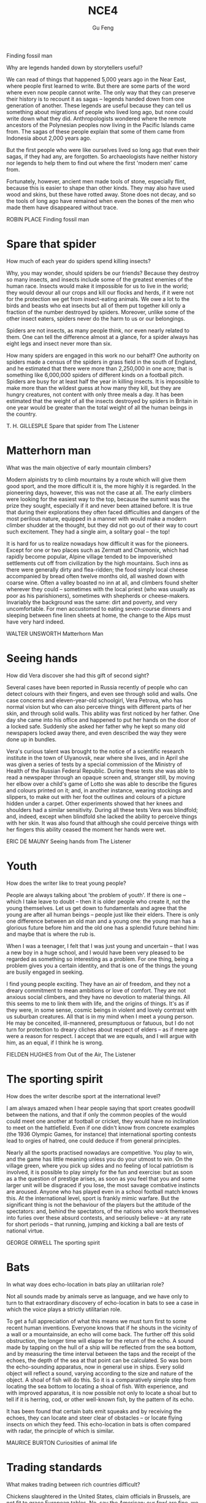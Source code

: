 #+AUTHOR: Gu Feng
#+TITLE: NCE4
#+HTML_HEAD: <link rel="stylesheet" type="text/css" href="css/code-hover.css" />
#+HTML_HEAD: <link rel="stylesheet" type="text/css" href="css/org.css" />
#+HTML: <meta name="viewport" content="width=device-width, initial-scale=1, maximum-scale=1, user-scalable=

* Finding fossil man
Why are legends handed down by storytellers useful?

We can read of things that happened 5,000 years ago in the Near East, where people first learned to write. But there are some parts of the word where even now people cannot write. The only way that they can preserve their history is to recount it as sagas -- legends handed down from one generation of another. These legends are useful because they can tell us something about migrations of people who lived long ago, but none could write down what they did. Anthropologists wondered where the remote ancestors of the Polynesian peoples now living in the Pacific Islands came from. The sagas of these people explain that some of them came from Indonesia about 2,000 years ago.

But the first people who were like ourselves lived so long ago that even their sagas, if they had any, are forgotten. So archaeologists have neither history nor legends to help them to find out where the first 'modern men' came from.

Fortunately, however, ancient men made tools of stone, especially flint, because this is easier to shape than other kinds. They may also have used wood and skins, but these have rotted away. Stone does not decay, and so the tools of long ago have remained when even the bones of the men who made them have disappeared without trace.

ROBIN PLACE Finding fossil man

* Spare that spider
How much of each year do spiders spend killing insects?

Why, you may wonder, should spiders be our friends? Because they destroy so many insects, and insects include some of the greatest enemies of the human race. Insects would make it impossible for us to live in the world; they would devour all our crops and kill our flocks and herds, if it were not for the protection we get from insect-eating animals. We owe a lot to the birds and beasts who eat insects but all of them put together kill only a fraction of the number destroyed by spiders. Moreover, unlike some of the other insect eaters, spiders never do the harm to us or our belongings.

Spiders are not insects, as many people think, nor even nearly related to them. One can tell the difference almost at a glance, for a spider always has eight legs and insect never more than six.

How many spiders are engaged in this work no our behalf? One authority on spiders made a census of the spiders in grass field in the south of England, and he estimated that there were more than 2,250,000 in one acre; that is something like 6,000,000 spiders of different kinds on a football pitch. Spiders are busy for at least half the year in killing insects. It is impossible to make more than the wildest guess at how many they kill, but they are hungry creatures, not content with only three meals a day. It has been estimated that the weight of all the insects destroyed by spiders in Britain in one year would be greater than the total weight of all the human beings in the country.

T. H. GILLESPLE Spare that spider from The Listener

* Matterhorn man
What was the main objective of early mountain climbers?

Modern alpinists try to climb mountains by a route which will give them good sport, and the more difficult it is, the more highly it is regarded. In the pioneering days, however, this was not the case at all. The early climbers were looking for the easiest way to the top, because the summit was the prize they sought, especially if it and never been attained before. It is true that during their explorations they often faced difficulties and dangers of the most perilous nature, equipped in a manner with would make a modern climber shudder at the thought, but they did not go out of their way to court such excitement. They had a single aim, a solitary goal -- the top!

It is hard for us to realize nowadays how difficult it was for the pioneers. Except for one or two places such as Zermatt and Chamonix, which had rapidly become popular, Alpine village tended to be impoverished settlements cut off from civilization by the high mountains. Such inns as there were generally dirty and flea-ridden; the food simply local cheese accompanied by bread often twelve months old, all washed down with coarse wine. Often a valley boasted no inn at all, and climbers found shelter wherever they could -- sometimes with the local priest (who was usually as poor as his parishioners), sometimes with shepherds or cheese-makers. Invariably the background was the same: dirt and poverty, and very uncomfortable. For men accustomed to eating seven-course dinners and sleeping between fine linen sheets at home, the change to the Alps must have very hard indeed.

WALTER UNSWORTH Matterhorn Man

* Seeing hands
How did Vera discover she had this gift of second sight?

Several cases have been reported in Russia recently of people who can detect colours with their fingers, and even see through solid and walls. One case concerns and eleven-year-old schoolgirl, Vera Petrova, who has normal vision but who can also perceive things with different parts of her skin, and through solid walls. This ability was first noticed by her father. One day she came into his office and happened to put her hands on the door of a locked safe. Suddenly she asked her father why he kept so many old newspapers locked away there, and even described the way they were done up in bundles.

Vera's curious talent was brought to the notice of a scientific research institute in the town of Ulyanovsk, near where she lives, and in April she was given a series of tests by a special commission of the Ministry of Health of the Russian Federal Republic. During these tests she was able to read a newspaper through an opaque screen and, stranger still, by moving her elbow over a child's game of Lotto she was able to describe the figures and colours printed on it; and, in another instance, wearing stockings and slippers, to make out with her foot the outlines and colours of a picture hidden under a carpet. Other experiments showed that her knees and shoulders had a similar sensitivity. During all these tests Vera was blindfold; and, indeed, except when blindfold she lacked the ability to perceive things with her skin. It was also found that although she could perceive things with her fingers this ability ceased the moment her hands were wet.

ERIC DE MAUNY Seeing hands from The Listener

* Youth
How does the writer like to treat young people?

People are always talking about 'the problem of youth'. If there is one -- which I take leave to doubt -- then it is older people who create it, not the young themselves. Let us get down to fundamentals and agree that the young are after all human beings -- people just like their elders. There is only one difference between an old man and a young one: the young man has a glorious future before him and the old one has a splendid future behind him: and maybe that is where the rub is.

When I was a teenager, I felt that I was just young and uncertain -- that I was a new boy in a huge school, and I would have been very pleased to be regarded as something so interesting as a problem. For one thing, being a problem gives you a certain identity, and that is one of the things the young are busily engaged in seeking.

I find young people exciting. They have an air of freedom, and they not a dreary commitment to mean ambitions or love of comfort. They are not anxious social climbers, and they have no devotion to material things. All this seems to me to link them with life, and the origins of things. It's as if they were, in some sense, cosmic beings in violent and lovely contrast with us suburban creatures. All that is in my mind when I meet a young person. He may be conceited, ill-mannered, presumptuous or fatuous, but I do not turn for protection to dreary cliches about respect of elders -- as if mere age were a reason for respect. I accept that we are equals, and I will argue with him, as an equal, if I think he is wrong.

FIELDEN HUGHES from Out of the Air, The Listener

* The sporting spirit
How does the writer describe sport at the international level?

I am always amazed when I hear people saying that sport creates goodwill between the nations, and that if only the common peoples of the would could meet one another at football or cricket, they would have no inclination to meet on the hattlefield. Even if one didn't know from concrete examples (the 1936 Olympic Games, for instance) that international sporting contests lead to orgies of hatred, one could deduce if from general principles.

Nearly all the sports practised nowadays are competitive. You play to win, and the game has little meaning unless you do your utmost to win. On the village green, where you pick up sides and no feeling of local patriotism is involved, it is possible to play simply for the fun and exercise: but as soon as a the question of prestige arises, as soon as you feel that you and some larger unit will be disgraced if you lose, the most savage combative instincts are aroused. Anyone who has played even in a school football match knows this. At the international level, sport is frankly mimic warfare. But the significant thing is not the behaviour of the players but the attitude of the spectators: and, behind the spectators, of the nations who work themselves into furies over these absurd contests, and seriously believe -- at any rate for short periods -- that running, jumping and kicking a ball are tests of national virtue.

GEORGE ORWELL The sporting spirit

* Bats
In what way does echo-location in bats play an utilitarian role?

Not all sounds made by animals serve as language, and we have only to turn to that extraordinary discovery of echo-location in bats to see a case in which the voice plays a strictly utilitarian role.

To get a full appreciation of what this means we must turn first to some recent human inventions. Everyone knows that if he shouts in the vicinity of a wall or a mountainside, an echo will come back. The further off this solid obstruction, the longer time will elapse for the return of the echo. A sound made by tapping on the hull of a ship will be reflected from the sea bottom, and by measuring the time interval between the taps and the receipt of the echoes, the depth of the sea at that point can be calculated. So was born the echo-sounding apparatus, now in general use in ships. Every solid object will reflect a sound, varying according to the size and nature of the object. A shoal of fish will do this. So it is a comparatively simple step from locating the sea bottom to locating a shoal of fish. With experience, and with improved apparatus, it is now possible not only to locate a shoal but to tell if it is herring, cod, or other well-known fish, by the pattern of its echo.

It has been found that certain bats emit squeaks and by receiving the echoes, they can locate and steer clear of obstacles -- or locate flying insects on which they feed. This echo-location in bats is often compared with radar, the principle of which is similar.

MAURICE BURTON Curiosities of animal life

* Trading standards
What makes trading between rich countries difficult?

Chickens slaughtered in the United States, claim officials in Brussels, are not fit to grace European tables. No, say the American: our fowl are fine, we simply clean them in a different way. These days, it is differences in national regulations, far more than tariffs, that put sand in the wheels of trade between rich countries. It is not just farmers who are complaining. An electric razor that meets the European Union's safety standards must be approved by American testers before it can be sold in the United States, and an American-made dialysis machine needs the EU's okay before is hits the market in Europe.

As it happens, a razor that is safe in Europe is unlikely to electrocute Americans. So, ask businesses on both sides of the Atlantic, why have two lots of tests where one would do? Politicians agree, in principle, so America and the EU have been trying to reach a deal which would eliminate the need to double-test many products. They hope to finish in time for a trade summit between America and the EU on May 28TH. Although negotiators are optimistic, the details are complex enough that they may be hard-pressed to get a deal at all.

Why? One difficulty is to construct the agreements. The Americans would happily reach one accord on standards for medical devices and them hammer out different pacts covering, say, electronic goods and drug manufacturing. The EU -- following fine continental traditions -- wants agreement on general principles, which could be applied to many types of products and perhaps extended to other countries.

From: The Economist, May 24th, 1997

* Royal espionage
What important thing did King Alfred learn when he penetrated the Danish camp of Guthrum?

Alfred the Great acted his own spy, visiting Danish camps disguised as a minstrel. In those days wandering minstrels were welcome everywhere. They were not fighting men, and their harp was their passport. Alfred had learned many of their ballads in his youth, and could vary his programme with acrobatic tricks and simple conjuring.

While Alfred's little army slowly began to gather at Athelney, the king himself set out to penetrate the camp of Guthrum, the commander of the Danish invaders. There had settled down for the winter at Chippenham: thither Alfred went. He noticed at once that discipline was slack: the Danes had the self-confidence of conquerors, and their security precautions were casual. They lived well, on the proceeds of raids on neighbouring regions. There they collected women as well as food and drink, and a life of ease had made them soft.

Alfred stayed in the camp a week before he returned to Athelney. The force there assembled was trivial compared with the Danish horde. But Alfred had deduced that the Danes were no longer fit for prolonged battle: and that their commissariat had no organization, but depended on irregular raids.

So, faced with the Danish advance, Alfred did not risk open battle but harried the enemy. He was constantly on the move, drawing the Danes after him. His patrols halted the raiding parties: hunger assailed the Danish army. Now Alfred began a long series of skirmishes -- and within a month the Danes had surrendered. The episode could reasonably serve as a unique epic of royal espionage!

BERNARD NEWMAN Spies in Britain

* Silicon valley
What does the computer industry thrive on apart from anarchy?

Technology trends may push Silicon Valley back to the future. Carver Mead, a pioneer in integrated circuits and a professor of computer science at the California Institute of Technology, notes there are now work-stations that enable engineers to design, test and produce chips right on their desks, much the way an editor creates a newsletter on a Macintosh. As the time and cost of making a chip drop to a few days and a few hundred dollars, engineers may soon be free to let their imaginations soar without being penalized by expensive failures. Mead predicts that inventors will be able to perfect powerful customized chips over a weekend at the office -- spawning a new generation of garage start-ups and giving the U.S. a jump on its foreign rivals in getting new products to market fast. 'We're got more garages with smart people,' Mead observes. 'We really thrive on anarchy.'

And on Asians. Already, orientals and Asian Americans constitute the majority of the engineering staffs at many Valley firms. And Chinese, Korean, Filipino and Indian engineers are graduating in droves from California's colleges. As the heads of next-generation start-ups, these Asian innovators can draw on customs and languages to forge righter links with crucial Pacific Rim markets. For instance, Alex Au, a Stanford Ph. D. from Hong Kong, has set up a Taiwan factory to challenge Japan's near lock on the memory-chip market. India-born N.Damodar Reddy's tiny California company reopened an AT & T chip plant in Kansas City last spring with financing from the state of Missouri. Before it becomes a retirement village, Silicon Valley may prove a classroom for building a global business.

US NEWS AND WORLD REPORT, October 2, 1989

* How to grow old
What, according to the author, is the best way to overcome the fear of death as you get older?

Some old people are oppressed by the fear of death. In the young there is a justification for this feeling. Young men who have reason to fear that they will be killed in battle may justifiably feel bitter in the thought that they have cheated of the best things that life has to offer. But in an old man who has known human joys and sorrows, and has achieved whatever work it was in him to do, the fear of death is somewhat abject and ignoble. The best way to overcome it -- so at least it seems to me -- is to make your interests gradually wider and more impersonal, until bit by bit the walls of the ego recede, and your life becomes increasingly merged in the universal life. An individual human existence should be like a river -- small at first, narrowly contained within its banks, and rushing passionately past boulders and over waterfalls. Gradually the river grows wider, the banks recede, the waters flow more quietly, and in the end, without any visible break, they become merged in the sea, and painlessly lose their individual being. The man who, in old age, can see his life in this way, will not suffer from the fear of death, since the things he cares for will continue. And if, with the decay of vitality, weariness increases, the thought of rest will be not unwelcome. I should wish to die while still at work, knowing that others will carry on what I can no longer do, and content in the thought that what was possible has been done.

BERTRAND RUSSELL How to grow old from Portraits from Memory

* Banks and their customers
Why is there no risk to the customer when a bank prints the customer's name on his cheques?

When anyone opens a current account at a bank, he is lending the bank money, repayment of which he may demand at any time, either in cash or by drawing a cheque in favour of another person. Primarily, the banker-customer relationship is that of debtor and creditor -- who is which depending on whether the customer's account is in credit or is overdrawn. But, in addition to that basically simple concept, the bank and its customer owe a large number of obligations to one another. Many of these obligations can give in to problems and complications but a bank customer, unlike, say, a buyer of goods, cannot complain that the law is loaded against him.

The bank must obey its customer's instructions, and not those of anyone else. When, for example, a customer first opens an account, he instructs the bank to debit his account only in respect of cheques draw by himself. He gives the bank specimens of his signature, and there is a very firm rule that the bank has no right or authority to pay out a customer's money on a cheques on which its customer's signature has been forged. It makes no difference that the forgery may have been a very skilful one: the bank must recognize its customer's signature. For this reason there is no risk to the customer in the practice, adopted by banks, of printing the customer's name on his cheques. If this facilitates forgery, it is the bank which will lose, not the customer.

GORDON BARRIE and AUBREY L. DLAMOND The Consumer Society and the Law

* The search for oil
What do oilmen want to achieve as soon as they strike oil?

The deepest holes of all made for oil, and they go down to as much as 25,0000 feet. But we not need to send men down to get the oil our, as we must with other mineral deposits. The holes are only borings, less than a foot in diameter. My particular experience is largely in oil, and the search for oil has done more to improve deep drilling than any other mining activity. When is has been decided where we are going to drill, we put up at the surface an oil derrick. It has to be tall because it is like a giant block and tackle, and we have to lower into the ground and haul out of the ground great lengths of drill pipe which are rotated by an engine at the top and are fitted with a cutting bit at the bottom.

The geologist needs to know what rocks the drill has reached, so every so often a sample is obtained with a coring bit. It cuts a clean cylinder of rock, from which can be seen the strata the drill has been cutting through. Once we get down to the oil, it usually flows to the surface because great pressure, either from or water, is pushing it. This pressure must be under control, and we control it by means of the mud which we circulate down the drill pipe. We endeavour to avoid the old, romantic idea of a gusher, which wastes oil and gas. We want it to stay down the hole until we can lead it off in a controlled manner.

T.F.GASKELL The Search for the Earth's Minerals from Discovery

* The Butterfly Effect
Why do small errors make it impossible to predict the weather system with a high degree of accuracy?

Beyond two or three days, the world's best weather forecasts are speculative, and beyond six or seven they are worthless.

The Butterfly Effect is the reason. For small pieces of weather -- and to a global forecaster, small can mean thunderstorms and blizzards -- any prediction deteriorates rapidly. Errors and uncertainties multiply, cascading upward through a chain of turbulent features, from dust devils and squalls up to continent-size eddies that only satellites can see.

The modern weather models work with a grid of points of the order of sixty miles apart, and even so, some starting data has to guessed, since ground stations and satellites cannot see everywhere. But suppose the earth could be covered with sensors spaced one foot apart, rising at one-foot intervals all the way to the top of the atmosphere. Suppose every sensor gives perfectly accurate readings of temperature, pressure, humidity, and any other quantity a meteorologist would want. Precisely at noon an infinitely powerful computer takes all the data and calculates what will happen at each point at 12.01, then 1202, then 12.03...

The computer will still be unable to predict whether Princeton, New Jersey, will have sun or rain on a day one month away. At noon the spaces between the sensors will hide fluctuations that the computer will not know about, tiny deviations from the average. By 12.01, those fluctuations will already have created small errors one foot away. Soon the errors will have multiplied to the ten-foot scale, and so on up to the size of the globe.

JAMES GLEICK, Chaos 

* Secrecy in industry
Why is secrecy particularly important in the chemical industries?

Two factors weigh heavily against the effectiveness of scientific research in industry. One is the general atmosphere of secrecy in which it is carried out, the other the lack of freedom of the individual research worker. In so far as any inquiry is a secret one, it naturally limits all those engaged in carrying it out from effective contact with their fellow scientists either in other countries or in universities, or even, often enough, in other departments of the same firm. The degree of secrecy naturally varies considerably. Some of the bigger firms are engaged in researches which are of such general and fundamental nature that it is a positive advantage to them not to keep them secret. Yet a great many processes depending on such research are sought for with complete secrecy until the stage at which patents can be taken out. Even more processes are never patented at all but kept as secret processes. This applies particularly to chemical industries, where chance discoveries play a much larger part than they do in physical and mechanical industries. Sometimes the secrecy goes to such an extent that the whole nature of the research cannot be mentioned. Many firms, for instance, have great difficulty in obtaining technical or scientific books from libraries because they are unwilling to have names entered as having taken out such and such a book, for fear the agents of other firms should be able to trace the kind of research they are likely to be undertaking.

J.D. BERNAL The Social Function of Science

* The modern city 
What is the author's main argument about the modern city?

In the organization of industrial life the influence of the factory upon the physiological and mental state of the workers has been completely neglected. Modern industry is based on the conception of the maximum production at lowest cost, in order that an individual or a group of individuals may earn as much money as possible. It has expanded without any idea of the true nature of the human beings who run the machines, and without giving any consideration to the effects produced on the individuals and on their descendants by the artificial mode of existence imposed by the factory. The great cities have been built with no regard for us. The shape and dimensions of the skyscrapers depend entirely on the necessity of obtaining the maximum income per square foot of ground, and of offering to the tenants offices and apartments that please them. This caused the construction of gigantic buildings where too large masses of human beings are crowded together. Civilized men like such a way of living. While they enjoy the comfort and banal luxury of their dwelling, they do not realize that they are deprived of the necessities of life. The modern city consists of monstrous edifices and of dark, narrow streets full of petrol fumes and toxic gases, torn by the noise of the taxicabs, lorries and buses, and thronged ceaselessly by great crowds. Obviously, it has not been planned for the good of its inhabitants.

ALEXIS CARREL Man, the Unknown

* A man-made disease
What factor helped to spread the disease of myxomatosis?

In the early days of the settlement of Australia, enterprising settlers unwisely introduced the European rabbit. This rabbit had no natural enemies in the Antipodes, so that it multiplied with that promiscuous abandon characteristic of rabbits. It overran a whole continent. It caused devastation by burrowing and by devouring the herbage which might have maintained millions of sheep and cattle. Scientists discovered that this particular variety of rabbit (and apparently no other animal) was susceptible to a fatal virus disease, myxomatosis. By infecting animals and letting them loose in the burrows, local epidemics of this disease could be created. Later it was found that there was a type of mosquito which acted as the carrier of this disease and passed it on to the rabbits. So while the rest of the world was trying to get rid of mosquitoes, Australia was encouraging this one. It effectively spread the disease all over the continent and drastically reduced the rabbit population. It later became apparent that rabbits were developing a degree of resistance to this disease, so that the rabbit population was unlikely to be completely exterminated. There were hopes, however, that the problem of the rabbit would become manageable.

Ironically, Europe, which had bequeathed the rabbit as a pest to Australia, acquired this man-made disease as a pestilence. A French physician decided to get rid of the wild rabbits on his own estate and introduced myxomatosis. It did not, however, remain within the confines of his estate. It spread through France, Where wild rabbits are not generally regarded as a pest but as sport and a useful food supply, and it spread to Britain where wild rabbits are regarded as a pest but where domesticated rabbits, equally susceptible to the disease, are the basis of a profitable fur industry. The question became one of whether Man could control the disease he had invented.

RITCHIE CALDER Science Makes Sense

* Porpoises
What would you say is the main characteristic of porpoises?

There has long been a superstition among mariners that porpoises will save drowning men by pushing them to the surface, or protect them from sharks by surrounding them in defensive formation. Marine Studio biologists have pointed out that, however intelligent they may be, it is probably a mistake to credit dolphins with any motive of lifesaving. On the occasions when they have pushed to shore an unconscious human being they have much more likely done it out of curiosity or for sport, as in riding the bow waves of a ship. In 1928 some porpoises were photographer working like beavers to push ashore a waterlogged mattress. If, as has been reported, they have protected humans from sharks, it may have been because curiosity attracted them and because the scent of a possible meal attracted the sharks. Porpoises and sharks are natural enemies. It is possible that upon such an occasion a battle ensued, with the sharks being driven away or killed.

Whether it be bird, fish or beast, the porpoise is intrigued with anything that is alive. They are constantly after the turtles, who peacefully submit to all sorts of indignities. One young calf especially enjoyed raising a turtle to the surface with his snout and then shoving him across the tank like an aquaplane. Almost any day a young porpoise may be seen trying to turn a 300-pound sea turtle over by sticking his snout under the edge of his shell and pushing up for dear life. This is not easy, and may require two porpoises working together. In another game, as the turtle swims across the oceanarium, the first porpoise swoops down from above and butts his shell with his belly. This knocks the turtle down several feet. He no sooner recovers his equilibrium than the next porpoise comes along and hits him another crack. Eventually the turtle has been butted all the way down to the floor of the tank. He is now satisfied merely to try to stand up, but as soon as he does so a porpoise knocks him flat. The turtle at last gives up by pulling his feet under his shell and the game is over.

RALPH NADING HILL Window in the Sea

* The stuff of dreams
What is going on when a person experiences rapid eye-movements during sleep?

It is fairly clear that sleeping period must have some function, and because there is so much of it the function would seem to e important. Speculations about is nature have been going on for literally thousands of years, and one odd finding that makes the problem puzzling is that it looks very much as if sleeping is not simply a matter of giving the body a rest. 'Rest', in terms of muscle relaxation and so on, can be achieved by a brief period lying, or even sitting down. The body's tissues are self-repairing and self-restoring to a degree, and function best when more or less continuously active. In fact a basic amount of movement occurs during sleep which is specifically concerned with preventing muscle inactivity.

If it is not a question of resting the body, then perhaps it is the brain that needs resting? This might be a plausible hypothesis were it not for two factors. First the electroencephalograph (which is simply a device for recording the electrical activity of the brain by attaching electrodes to the scalp) shows that while there is a change in the pattern of activity during sleep, there is no evidence that the total amount of activity is any less. The second factor is more interesting and more fundamental. Some years ago an American psychiatrist named William Dement published experiments dealing with the recording of eye-movements during sleep. He showed that the average individual's sleep cycle is punctuated with peculiar bursts of eye-movements, some drifting and slow, others jerky and rapid. People woken during these periods of eye-movements generally reported that they had been dreaming. When woken at other times they reported no dreams. If one group of people were disturbed from their eye-movement sleep for several nights on end, and another group were disturbed for an equal period of time but when they were no exhibiting eye-movements, the first group began to show some personality disorders while the others seemed more or less unaffected. The implications of all this were that it was not the disturbance of sleep that mattered, but the disturbance of dreaming.

CHRISTOPHER EVANS The stuff of dreams from The Listener

* Snake poison 
What are the two different ways in which snake poison acts?

How it came about that snakes manufactured poison is a mystery. Over the periods their saliva, a mild, digestive juice like our own, was converted into a poison that defies analysis even today. It was not forced upon them by the survival competition; they could have caught and lived on prey without using poison, just as the thousands of non-poisonous snakes still do. Poison to a snake is merely a luxury; it enables it to get its food with very little effort, no more effort than one bite. And why only snakes? Cats, for instance, would be greatly helped; no running fights with large, fierce rats or tussles with grown rabbits -- just a bite and no more effort needed. In fact, it would be an assistance to all carnivores though it would be a two-edged weapon when they fought each other. But, of the vertebrates, unpredictable Nature selected only snakes (and one lizard). One wonders saliva into why Nature, with respect from that of others, as other on the blood.

In the conversion of saliva into poison, one might suppose that a fixed process took place. It did not; some snakes manufacture a poison different in every respect from that of others, as different as arsenic is from strychnine, and having different effects. One poison acts on the nerves, the other on the blood.

The makers of the nerve poison include the mambas and the cobras and their venom is called neurotoxic. Vipers (adders) and rattlesnakes manufacture the blood poison, which is known as haemolytic. Both poisons are unpleasant, but by far the more unpleasant is the blood poison. It is said that the nerve poison is the more primitive of the two, that the blood poison is, so to speak, a newer product from an improved formula. Be that as it may, the nerve poison does its business with man far more quickly than the blood poison. This, however, means nothing. Snakes did not acquire their poison for use against man but for use against prey such as rats and mice, and the effects on these of viperine poison is almost immediate.

JOHN CROMPTON The snake

* William S. Hart and
How did William Hart's childhood prepare him for his acting role in Western films?

William S. hart was, perhaps, the greatest of all Western stars, fro unlike Gary Cooper and John Wayne he appeared in nothing but Westerns. From 1914 to 1924 he was supreme and unchallenged. It was Hart who created the basic formula of the Western film, and devised the protagonist he played in every film he made, the good-had man, the accidental-noble outlaw, or the honest-but-framed cowboy, or the sheriff made suspect by vicious gossip; in short, the individual in conflict with himself and his frontier environment.

Unlike most of his contemporaries in Hollywood, Hart actually knew something of the old West. He had lived in it as a child when it was already disappearing, and his hero was firmly rooted in his memories and experiences, and in both the history and the mythology of the vanished frontier. And although no period or place in American history has been more absurdly romanticized, myth and reality did join hands in at least one arena, the conflict between the individual and encroaching civilization.

Men accustomed to struggling for survival against the elements and Indians were bewildered by politicians, bankers and businessmen, and unhorsed by fences, laws and alien taboos. Hart's good-bad man was always an outsider, always one of the disinherited, and if he found it necessary to shoot a sheriff or rob a bank along the way, his early audiences found it easy to understand and forgive, especially when it was Hart who, in the end, overcame the attacking Indians.

Audiences in the second decade of the twentieth century found it pleasant to escape to a time when life, though hard, was relatively simple. We still do; living in a world in which undeclared aggression, war, hypocrisy, chicanery, anarchy and impending immolation are part of our daily lives, we all want a code to live by.

CARL FOREMAN Virtue and a Fast Gun from The Observer

* Knowledge and progress
In what two areas have people made no 'progress' at all?

Why does the idea of progress loom so large in the modern world? Surely progress of a particular kind is actually taking place around us and is becoming more and more manifest. Although mankind has undergone no general improvement in intelligence or morality, it has made extraordinary progress in the accumulation of knowledge. Knowledge began to increase as soon as the thoughts of one individual could be communicated to another by means of speech. With the invention of writing, a great advance was made, for knowledge could then be not only communicated but also stored. Libraries made education possible, and education in its turn added to libraries: the growth of knowledge followed a kind of compound interest law, which was greatly enhanced by the invention of printing. All this was comparatively slow until, with the coming of science, the tempo was suddenly raised. Then knowledge began to be accumulated according to a systematic plan. The trickle became a stream; the stream has now become a torrent. Moreover, as soon as new knowledge is acquired, it is now turned to practical account. What is called 'modern civilization' is not the result of a balanced development of all man's nature. but of accumulated knowledge applied to practical life. The problem now facing humanity is: What is going to be done with all this knowledge? As is so often pointed out, knowledge is a two-edged weapon which can be used equally for good or evil. It is now being used indifferently for both. Could any spectacle, for instance, be more grimly whimsical than that of gunners ourselves very seriously what will happen if this twofold use of knowledge, with its ever-increasing power, continues.

G.N.M.TYRRELL The Personality of Man

* Bird flight
What are the two main types of bird flight described by the author?

No two sorts of birds practise quite the same sort of flight; the varieties are infinite; but two classes may be roughly seen. Any shi that crosses the Pacific is accompanied for many days by the smaller albatross, Which may keep company with the vessel for an hour without visible or more than occasional movement of wing. The currents of air that the walls of the ship direct upwards, as well as in the line of its course, are enough to give the great bird with its immense wings sufficient sustenance and progress. The albatross is the king of the gliders, the class of fliers which harness the air to their purpose, but must yield to its opposition. In the contrary school, the duck is supreme. It comes nearer to the engines with which man has 'conquered' the air, as he boasts. Duck, and like them the pigeons, are endowed with such-like muscles, that are a good part of the weight of the bird, and these will ply the short wings with such irresistible power that they can bore for long distances through an opposing gale before exhaustion follows. Their humbler followers, such as partridges, have a like power of strong propulsion, but soon tire. You may pick them up in utter exhaustion, if wind over the sea has driven them to a long journey. The swallow shares the virtues of both schools in highest measure. It tires not, nor does it boast of its power; but belongs to the air, travelling it may be six thousand miles to and from its northern nesting home, feeding its flown young as it flies, and slipping through we no longer take omens from their flight on this side and that; and even the most superstitious villagers no longer take off their hats to the magpie and wish it good-morning.

WILLIAM BEACH THOMAS A Countryman's Creed

* Beatuy
What do glimpses of beauty, either in nature or art, often suggest to the human mind?

A young man sees a sunset and, unable to understand or to express the emotion that it rouses in him, concludes that it must be the gateway to world that lies beyond. It is difficult for any of us in moments of intense aesthetic experience to resist the suggestion that we are catching a glimpse of a light that shines down to us from a different realm of existence, different and, because the experience is intensely moving, in some way higher. And, though the gleams blind and dazzle, yet do they convey a hint of beauty and serenity greater than we have known or imagined. Greater too than we can describe; for language, which was invented to convey the meanings of this world, cannot readily be fitted to the uses of another.

That all great has this power of suggesting a world beyond is undeniable. In some moods, Nature shares it. There is no sky in June so blue that it does not point forward to a bluer, no sunset so beautiful that it does not waken the vision of a greater beauty, a vision which passes before it is fully glimpsed, and in passing leaves and indefinable longing and regret. But, if this world is not merely a bad joke, life a vulgar flare amid the cool radiance of the stars, and existence an empty laugh braying across the mysteries; if these intimations of a something behind and beyond are not evil humour born of indigestion, or whimsies sent by the devil to mock and madden us. if, in a word, beauty means something, yet we must not seek to interpret the meaning. If we glimpse the unutterable, it is unwise to try to utter it, nor should we seek to invest with significance that which we cannot grasp. Beauty in terms of our human meanings is meaningless.

C.E.M.JOAD Pieces of Mind

* Non-auditory effects of noise
What conclusion does the author draw about noise and health in this piece?

May people in industry and the Services, who have practical experience of noise, regard any investigation of this question as a waste of time; they are not prepared even to admit the possibility that noise affects people. On the other hand, those who dislike noise will sometimes use most inadequate evidence to support their pleas for a quieter society. This is a pity, because noise abatement really is a good cause, and it is likely to be discredited if it gets to be associated with had science.

One allegation often made is that noise produces mental illness. A recent article in a weekly newspaper, for instance, was headed with a striking illustration of a lady in a state of considerable distress, with the caption 'She was yet another victim, reduced to a screaming wreck'. On turning eagerly to the text, one learns that the lady was a typist who found the sound of office typewriters worried her more and more until eventually she had to go into a mental hospital. Now the snag in this sort of anecdote is of course that one merely a symptom? Another patient might equally well complain that her neighbours were combining to slander her and persecute her, and yet one might be cautious about believing this statement.

What is needed in case of noise is a study of large numbers of people living under noisy conditions, to discover whether they are mentally ill more often than other people are. Some time ago the United States Navy, for instance, examined a very large number of men working on aircraft carriers: the study was known as Project Anehin. It can be unpleasant to live even several miles from an aerodrome; if you think what it must be like to share the deck of a ship with several squadrons of jet aircraft, you will realize that a modern navy is a good place to study noise. But neither psychiatric interviews nor objective tests were able to show any effects upon these American sailors. This result merely confirms earlier American and British studies: if there is any effect of noise upon mental health, it must be so small that present methods of psychiatric diagnosis cannot find it. That does not prove that it does exist: but it does mean that noise is less dangerous than, say, being brought up in an orphanage -- which really is mental health hazard.

D.E.BROADBENT Non-auditory effects of noise from Science Survey

* The past life of the earth 
What is the main condition for the preservation of the remains of any living creature?

It is animals and plants which lived in or near water whose remains are most likely to be preserved, for one of the necessary conditions of preservation is quick burial, and it is only in the seas and rivers, and sometimes lakes, where mud and sit have been continuously deposited, that bodies and the can be rapidly covered over and preserved.

But even in the most favourable circumstances only a small fraction of the creatures that die are preserved in this way before decay sets in or, even more likely, before scavengers eat them. After all, all living creatures live by feeding on something else, whether it be plant or animal, dead or alive, and it is only by chance that such a fate is avoided. The remains of plants and animals that lived on land are much more rarely preserved, for there is seldom anything to cover them over. When you think of the innumerable birds that one sees flying bout, not to mention the equally numerous small animals like field mice and voles which you do not see, it is very rarely that one comes across a dead body, except, of course, on the roads. They decompose and are quickly destroyed by the weather or eaten by some other creature.

It is almost always due to some very special circumstances that traces of land animals survive, as by falling into inaccessible caves, or into an ice crevasse, like the Siberian mammoths, when the whole animal is sometimes preserved, as in a refrigerator. This is what happened to the famous Beresovka mammoth which was found preserved and in good condition. In his mouth were the remains of fir trees -- the last meal that he had before he fell into the crevasse and broke his back. The mammoth has now just a suburb of Los Angeles. Apparently what happened was that water collected on these tar pits, and the bigger animals like the elephants ventured out on to the apparently firm surface to drink, and were promptly bogged in the tar. And then, when they were dead, the carnivores, like the sabre-toothed cats and the giant wolves, came out to feed and suffered exactly the same fate. There are also endless numbers of birds in the tar as well.

ERROL WHITE The past life of the earth from Discovery

* The 'Vasa'
What happened to the 'Vasa' almost immediately after she was launched?

From the seventeenth-century empire of Sweden, the story of a galleon that sank at the start of her maiden voyage in 1628 must be one of the strangest tales of the sea. For nearly three and a half centuries she lay at the bottom of Stockholm harbour until her discovery in 1956. This was the Vasa, royal flagship of the great imperial fleet.

King Gustavus Adolphus, 'The Northern Hurricane', then at the height of his military success in the Thirty Years' War, had dictated her measurements and armament. Triple gun-decks mounted sixty-four bronze cannon. She was intended to play a leading role in the growing might of Sweden.

As she was prepared of her maiden voyage on August 10, 1628, Stockholm was in a ferment. From the Skeppsbron and surrounding islands the people watched this thing of beauty begin to spread her sails and catch the wind. They had laboured for three years to produce this floating work of art; she was more richly carved and ornamented than any previous ship. The high stern castle was a riot of carved gods, demons, knights, kings, warriors, mermaids, cherubs; and zoomorphic animal shapes ablaze with rea and gold and blue, symbols of courage, power, and cruelty, were portrayed to stir the imaginations of the superstitious sailors of the day.

Then the cannons of the anchored warships thundered a salute to which the Vasa fired in reply. As the emerged from her drifting cloud of gun smoke with the water churned to foam beneath her bow, her flags colour, she presented a more majestic spectacle than Stockholmers had ever seen before. All gun-ports were open and the muzzles peeped wickedly from them.

As the wind freshened there came a sudden squall and the ship made a strange movement, listing to port. The Ordnance Officer ordered all the port cannon to be heaved to starboard to counteract the list, but the steepening angle of the decks increased. Then the sound of rumbling thunder reached the watchers on the shore, as cargo, ballast, ammunition and 400 people went sliding and crashing down to the port side of the steeply listing ship. The lower gun-ports were now below water and the inrush sealed the ship's fate. In that first glorious hour, the mighty Vasa, which was intended to rule the Baltic, sank with all flags flying-in the harbour of her birth.

ROY SAUNGERS The Raising of the 'Vasa' from The Listener

* Patients and doctors
What are patients looking for when they visit the doctor?

This is a sceptical age, but although our faith in many of the things in which our forefathers fervently believed has weakened, our confidence in the curative properties of the bottle of medicine remains the same a theirs. This modern faith in medicines is proved the fact that the annual drug bill of the Health Services is mounting to astronomical figures and shows no signs at present of ceasing to rise. The majority of the patients attending the medical out-patients departments of our hospitals feel that they have not received adequate treatment unless they are able to carry home with them some tangible remedy in the shape of a bottle of medicine, a box of pills, or a small jar of ointment, and the doctor in charge of the department is only too ready to provide them with these requirements. There is no quicker method of disposing of patients then by giving them what they are asking for, and since most medical men in the Health Services are overworked and have little time for offering time-consuming and little-appreciated advice on such subjects as diet, right living, and the need for abandoning bad habits etc., the bottle, the box, and the jar are almost always granted them.

Nor is it only the ignorant and ill-educated person who was such faith in the bottle of medicine. It is recounted of Thomas Carlyle that when him in his pocket what remained of a bottle of medicine formerly prescribed for an indisposition of Mrs. Carlyle's. Carlyle was entirely ignorant of what the bottle in his pocket contained, of the nature of the illness from which his friend was suffering, and of what had previously been wrong with his wife, but a medicine that had worked so well in one form of illness would surely be of equal benefit in another, and comforted by the thought of the help he was bringing to his friend, he hastened to Henry Taylor's house. History does not relate whether his friend accepted his medical help, but in all probability he did. The great advantage of taking medicine is that it makes no demands on the taker beyond that of putting up for a moment with a disgusting taste, and that is what all patients demand of their doctors -- to be cured at no inconvenience to themselves.

* The hovercraft
What is a hovercraft riding on when it is in motion?

Many strange new means of transport have been developed in our century, the strangest of them being perhaps the hovercraft. In 1953, a former electronics engineer in his fifties, Christopher Cockerell, who had turned to boat-building on the Norfolk Broads, suggested an idea on which he had been working for many years to the British Government and industrial circles. It was the idea of supporting a craft on a 'pad', or cushion, of low-pressure air, ringed with a curtain of higher pressure air. Ever since, people have had difficulty in deciding whether the craft should be ranged among ships, planes, or land vehicles -- for it is something in between a boat and an aircraft. As a shipbuilder, Cockerell was trying to find a solution to the problem of the wave resistance which wastes a good deal of a surface ship's power and limits its speed. His answer was to lift the vessel out of the water by a great number of ring-shaped air jets on the bottom of the craft. It 'flies', therefore, but it cannot fly higher -- its action depends on the surface, water or ground, over which it rides.

The first tests on the Solent in 1959 caused a sensation. The hovercraft travelled first over the water, then mounted the beach, climbed up the dunes, and sat down on a road. Later it crossed the Channel, riding smoothly over the waves, which presented no problem.

Since that time, various types of hovercraft have appeared and taken up regular service. The hovercraft is particularly useful in large areas with poor communications such as Africa or Australia; it can become a 'flying fruit-bowl', carrying bananas from the plantations to the ports; giant hovercraft liners could span the Atlantic; and the railway of the future may well be the 'hovertrain', riding on its air cushion over a single rail, which it never touches, at speeds up to 300 m.p.h. -- the possibilities appear unlimited.

EGON LARSEN The Pegasus Book of Inventors

* Exploring the sea-floor
How did people probably imagine the sea-floor before it was investigated?

Our knowledge of the oceans a hundred years ago was confined to the two-dimensional shape of the sea surface and the hazards of navigation presented by the irregularities in depth of the shallow water close to the land. The open sea was deep and mysterious, and anyone who gave more than a passing thought to the bottom confines of the oceans probably assumed that the sea bad was flat. Sir James Clark Ross had obtained a sounding of over 2,400 fathoms in 1839, but it was not until of deep soundings was obtained in the Atlantic and the first samples were collected by dredging the bottom. Shortly after this the famous H. M. S. Challenger expedition established the study of the sea-floor as a subject worthy of the most qualified physicists and geologists. A burst of activity associated with the laying of submarine cables soon confirmed the challenger's observation that many parts of the ocean were two to there miles deep, and the existence of underwater features of considerable magnitude.

Today, enough soundings are available to enable a relief map of the Atlantic to be drawn and we know something of the great variety of the sea bed's topography. Since the sea covers the greater part of the earth's surface, it is quite reasonable to regard the sea floor as the basic form of the crust of the earth, with, superimposed upon, it the continents, together with the islands and other features of the oceans. The continents form rugged tablelands which stand nearly three miles above the floor of the open ocean. From the shore line, out a distance which may be anywhere from a few miles to a few hundred miles, runs the gentle slope of the continental shelf, geologically part of the continents. The real dividing line between continents and oceans occurs at the foot a steeper slope.

This continental slope usually starts at a place somewhere near the 100-fatheom mark and in the course of a few hundred miles reaches the true ocean floor at 2,500-3,500 fathoms. The slope averages about 1 in 30. but contains steep, probably vertical, cliffs, and gentle sediment-covered terraces, and near its lower reaches there is a long tailing-off which is almost certainly the result of material transported out to deep water after being eroded from the continental masses.

T.F.GASKELL Exploring the Sea-floor from Science Survey

* The sculptor speaks
What do you have to be able to do to appreciate sculpture?

Appreciation of sculpture depends upon the ability to respond to form in there dimension. That is perhaps why sculpture has been described as the most difficult of all arts; certainly it is more difficult than the arts which involve appreciation of flat forms, shape in only two dimensions. Many more people are 'form-blind' than colour-blind. The child learning to see, first distinguishes only two-dimensional shape; it cannot judge distances, depths. Later, for its personal safety and practical needs, it has to develop (partly by means of touch) the ability to judge roughly three-dimensonal distances. But having satisfied the requirements of practical necessity, most people go no further. Though they may attain considerable accuracy in the perception of flat from, they do no make the further. Though they may attain considerable accuracy in the perception of flat form, they do not make the further intellectual and emotional effort needed to comprehend form in its full spatial existence.

This is what the sculptor must do. He must strive continually to think of, and use, form in its full spatial completeness. He gets the solid shape, as it were, inside his head-he thinks of it, whatever its size, as if he were holding it completely enclosed in the hollow of his hand. He mentally visualizes a complex form from all round itself; he knows while he looks at one side what the other side is like, he identifies himself with its centre of gravity, its mass, its weight; he realizes its volume, as the space that the shape displaces in the air.

And the sensitive observer of sculpture must also learn to feel shape simply as shape, not as description or reminiscence. He must, for example, perceive an egg as a simple single solid shape, quite apart from its significance as food, or from the literary idea that it will become a bird. And so with solids such as a shell, a nut, a plum, a pear, a tadpole, a mushroom, a mountain peak, a kidney, a carrot, a tree-trunk, a bird, a bud, a lark, a ladybird, a bulrush, a bone. From these he can go on to appreciate more complex forms of combinations of several forms.

HENRY MOORE The Sculptor Speaks from The Listener

* Galileo reborn
What has modified out traditional view of Galileo in recent times?

In his own lifetime Galileo was the centre of violent controversy; but the scientific dust has long since settled, and today we can see even his famous clash with the Inquisition in something like its proper perspective. But, in contrast, it is only in modern times that Galileo has become a problem child for historians of science.

The old view of Galileo was delightfully uncomplicated. He was, above all, a man who experimented: who despised the prejudices and book learning of the Aristotelians, who put his questions to nature instead of to the ancients, and who drew his conclusions fearlessly. He had been the first to turn a telescope to the sky, and he had seen there evidence enough to overthrow Aristotle and Ptolemy together. He was the man who climbed the Leaning Tower of Pisa and dropped various weights from the top, who rolled balls down inclined planes, and then generalized the results of his many experiments into the famous law of free fall.

But a closer study of the evidence, supported by a deeper sense of the period, and particularly by a new consciousness of the philosophical undercurrents in the scientific revolution, has profoundly modified this view of Galileo. Today, although the old Galileo lives on in many popular writings, among historians of science a new and more sophisticated picture has emerged. At the same time our sympathy fro Galileo's opponents ahs grown somewhat. His telescopic observations are justly immortal; they aroused great interest at the time, they had important theoretical consequences, and they provided a striking demonstration of the potentialities hidden in instruments and apparatus. But can we blame those who looked and failed to see what Galileo saw, if we remember that to use a telescope at the limit of its powers calls for long experience and intimate familiarity with one's instrument? Was the philosopher who refused to look through Galileo's telescope more culpable than those who alleged that the spiral nebulae observed with Lord Rosse's great telescope in the eighteen-forties were scratches left by the grinder? We can perhaps forgive those who said the moons of Jupiter were produced by Galileo's spyglass if we recall that in his day, as for centuries before, curved glass was the popular contrivance for producing not truth but illusion, untruth; and if a single curved glass would distort nature, how much more would a pair of them?

MICHAEL HOSKIN Galileo Reborn from The Listener

* Education
Why is education democratic in bookless, tribal societies?

Education is one of the key words of our time. A man without an education, many of us believe, is an unfortunate victim of adverse circumstances, deprived of one of the greatest twentieth-century opportunities. Convinced of the importance of education, modern states 'invest' in institutions of learning to get back 'interest' in the form of a large group of enlightened young men and women who are potential leaders. Education, with its cycles of instruction so carefully worked out, punctuated by textbooks -- those purchasable wells of wisdom-what would civilization be like without its benefits?

So much is certain: that we would have doctors and preachers, lawyers and defendants, marriages and births -- but our spiritual outlook would be different. We would lay less stress on 'facts and figures' and more on a good memory, on applied psychology, and on the capacity of a man to get along with his fellow-citizens. If our educational system were fashioned after its bookless past we would have the most democratic form of 'college' imaginable. Among tribal people all knowledge inherited by tradition is shared by all; it is taught to every member of the tribe so that in this respect everybody is equally equipped for life.

It is the ideal condition of the 'equal start' which only our most progressive forms of modern education try to regain. In primitive cultures the obligation to seek and to receive the traditional instruction is binding to all. There are no 'illiterates' -- if the term can be applied to peoples without a script -- while our own compulsory school attendance became law in Germany in 1642, in France in 1806, and in England in 1876, and is still non-existent in a number of 'civilized' nations. This shows how long it was before we deemed it necessary to make sure that all our children could share in the knowledge accumulated by the 'happy few' during the past centuries.

Education in the wilderness is not a matter of monetary means. All are entitled to an equal start. There is none of the hurry which, in our society, often hampers the full development of a growing personality. There, a child grows up under the ever-present attention of his parent; therefore the jungles and the savannahs know of no 'juvenile delinquency'. No necessity of making a living away from home results in neglect of children, and no father is confronted with his inability to 'buy' an education for his child.

JULIUS E. LIPS The Origin of Things

* Adolescence
What do adolescents respect in parents?

Parents are often upset when their children praise the homes of their friends and regard it as a slur on their own cooking, or cleaning, or furniture, and often are foolish enough to let the adolescents see that they are annoyed. They may even accuse them of disloyalty, or make some spiteful remark about the friends' parents. Such loss of dignity and descent into childish behaviour on the part to their parents about the place or people they visit. Before very long the parents will be complaining that the child is so secretive and never tells them anything, but they seldom realize that they have brought this on themselves. 

Disillusionment with the parents, however good and adequate they may be both as parents and as individuals, is to some degree inevitable. Most children have such a high ideal of their parents, unless the parents themselves have been unsatisfactory, that it can hardly hope to stand up to a realistic evaluation. Parents would be greatly surprised and deeply touched if they hope to stand up to a realistic evaluation. Parents would be greatly surprised and deeply touched if they realized how much belief their children usually have in their character and infallibility, and how much this faith means to a child. If parents were prepared for this adolescent reaction, and realized that it was a sign that the child was growing up and developing valuable powers of observation and independent judgment, they would not be so hurt, and therefore would not drive the child into opposition by resenting and resisting it.

The adolescent, with his passion for sincerity, always respects a parent who admits that he is wrong, or ignorant, or even that he has been unfair or unjust. What the child cannot forgive is the parent's refusal to admit these charges if the child knows them to be true.

Victorian parents believed that they kept their dignity by retreating behind an unreasoning authoritarian attitude; in fact they did nothing of the kind, but children were then too cowed to let them know how they really felt. Today we tend to go to the other extreme, but on the whole this is a healthier attitude both for the child and the parent. It is always wiser and safer to face up to reality, however painful it may be at the moment.

DOTID OFLUM Journey Through Adolescence

* Space odyssey
When will it be possible for us to think seriously about colonising Mars?

The Moon is likely to become the industrial hub of the Solar System, supplying the rocket fuels fro its ships, easily obtainable from the lunar rocks in the from of liquid oxygen. The reason lies in its gravity. Because the Moon has only an eightieth of the Earth's mass, it requires 97 per cent less energy to travel the quarter of a million miles from the Moon to Earth-orbit than the 200 mile-journey from Earth's surface into orbit!

This may sound fantastic, but it is easily calculated. To escape from the Earth in a rocket, one must travel at seven miles per second. The comparable speed from the Moon is only 1.5 miles per second. Because the gravity on the Moon's surface is only a sixth of Earth's (remember how easily the Apollo astronauts bounded along), it takes much less energy to accelerate to that 1.5 miles per second than it does on Earth. Moon-dwellers will be able to fly in space at only three per cent of the cost of similar journeys by their terrestrial dwellers will be able to fly in space at only three per cent of the cost of similar journeys by their terrestrial cousins.

Arthur C. Clark once suggested a revolutionary idea passes through three phases:

1 'It's impossible -- don't waste my time.'

2 'It's possible, but not worth doing.'

3 'I said it was a good idea all along.'

The idea of colonising Mars -- a world 160 times more distant time the Moon -- will move decisively from the second phase to the third, when a significant number of people are living permanently in space. Mars has an extraordinary fascination for would-be voyagers. America, Russia and Europe are filled with enthusiasts -- many of them serious and senior scientists -- who dream of sending people to it. Their aim is understandable. It is the one world in the Solar System that is most like the Earth. It is a world of red sandy deserts (hence its name -- the Red Planet), cloudless skies, savage sandstorms, chasms wider than the Grand Canyon and at least one mountain more than twice as tall as Everest. It seems ideal for settlement.

7 DAYS, February 19, 1989

* The cost of government
What is the most important factor, both in government or business, for keeping running costs low?

If a nation is essentially disunited, it is left to the government to hold it together. This increases the expense of government, and reduces correspondingly the amount of economic resources that could be used for developing the country. And it should not be forgotten how small those resources are in a poor and backward country. Where the cost of government is high, resources for development are correspondingly low.

This may be illustrated by comparing the position of a nation with that of a private business enterprise. An enterprise has to incur certain costs and expenses in order to stay in business. For our purposes, we are concerned only with one kind of cost -- the cost of managing and administering the business. Such administrative overheads in a business are analogous to the cost of government in a nation. The administrative overheads of a business are low to the extent that everyone working in the business can be trusted to behave in a way that best promotes the interests of the firm. If they can each be trusted to take such responsibilities. and to exercise such initiative as falls within their sphere, then administrative overheads will be low. It will be low because it will be necessary to have only one man looking after each job, then the business will require armies of administrators, checkers, and foremen and administrative overheads will rise correspondingly. As administrative overheads rise, so the earnings of the business after meeting he expense of administration, will fall; and the business will have less money to distribute as dividends or invest directly in its future progress and development.

It is precisely the same with a nation. To the extent that the people can be relied upon to behave in a loyal and responsible manner, the government does not require armies of police and civil servants to keep them in order. But if a nation is disunited, the government cannot be sure that the actions of the people will be in the interests of the nation; and it will have to watch, check, and control the people accordingly. A disunited nation therefore has to incur unduly high costs of government.

RAYMOND FROST The Backward Society

* The process of ageing
What is one of the most unpleasant discoveries we make about ourselves as we get older?

At the age of twelve years, the human body is at its most vigorous. It has yet to reach its full size and strength, and its owner his or her full intelligence; but at this age the likelihood of death is least. Earlier, we were infants and young children, and consequently more vulnerable; later, we shall undergo a progressive loss of our vigour and resistance which, though imperceptible at first, will finally become so steep that we can live no longer, however well we look after ourselves, and however well society, and our doctors, look after us. This decline in vigour with the passing of time is called ageing. It is one of the most unpleasant discoveries which we all make that we must decline in this way, that if we escape wars, accidents and disease we shall eventually 'die of old age', and that this happens at a rate which differs little from person to person, so that there are heavy odds in favour of our dying between the ages of sixty-five and eighty. Some of us will die sooner, a few will live longer -- on into a ninth or tenth decade. But the chances are against it, and there is a virtual limit on how long we can hope to remain alive, however lucky and robust we are.

Normal people tend to forget this process unless and until they are reminded of it. We are so familiar with the fact that man ages, that people have for years assumed that the process of losing vigour with time, of becoming more likely to die the older we get, was something self-evident, like the cooling of a hot kettle or the wearing-out of a pair of shoes. They have also assumed that all animals, and probably other organisms such as trees, or even the universe itself, must in the nature of things 'wear out'. Most animals we commonly observe do in fact age as we do, if given the chance to live long enough; and mechanical systems like a wound watch, or the sun, do in fact run out of energy in accordance with the second law of thermodynamics (whether the whole universe does so is a moot point at present). But these are not analogous to what happens when man ages. A run-down watch is still a watch and can be rewound. An old watch, by contrast, becomes so worn and unreliable that it eventually is not worth mending. But a watch could never repair itself -- it does not consist of living parts, only of metal, which wears away by friction. We could, at one time, repair ourselves --well enough, at least, to overcome all but the most instantly fatal illnesses and accidents. Between twelve and eighty years we gradually lose this power; an illness which at twelve would knock us over, at eighty can knock us out, and another 700 for the survivors to be reduced by half again.

ALEX COMFORT The process of ageing

* Water and the traveller
What does this text describe?

Contamination of water supplies is usually due to poor sanitation close to water sources, sewage disposal into the sources themselves, leakage of sewage into distribution systems or contamination with industrial or farm waste. Even if a piped water supply is safe at its source, it is not always safe by the time it reaches the tap. Intermittent tap-water supplies should be regarded as particularly suspect.

Travellers on short trips to areas with water supplies of uncertain quality should avoid drinking tap-water, or untreated water from any other source. It is best to hot drinks, bottled or canned drinks of well-known brand names -- international standards of water treatment are usually followed at bottling plants. Carbonated drinks are acidic, and slightly safer. Make sure that all bottles are opened in your presence, and that their rims are clean and dry.

Boiling is always a good way of treating water. Some hotels supply boiled water on request and this can be used for drinking, or for brushing teeth. Portable boiling elements that can boil small quantities of water are useful when the right voltage of electricity is available. Refuse politely any cold drink from an unknown source.

Ice is only as safe as the water from which it is made, and should not be put in drinks unless it is known to be safe. Drink can be cooled by placing them on ice tather than adding ice to them.

Alcohol may be a medical disinfectant, but should not be relied upon to sterilize water. Ethanol is more effective at a concentration of 50-70 per cent; below 20 per cent, its bactericidal action is negligible. Spirits labelled 95 proof contain only about 47 per cent alcohol. Beware of methylated alcohol, which is very poisonous, and should never be added to drinking water.

If no other safe supply can be obtained, tap water that is too hot to touch can be left to cool and is generally safe to drink. Those planning a trip to remote areas, or intending to live in countries where drinking water is not readily available, should know about the various possible methods for making water safe.

RICHARD DAWOOD Travellers' Health

* What every writer wants
How do professional writers ignore what they were taught at school about writing?

I have known very few writers, but those I have known, and whom I respect, confess at once that they have little idea where they the are going when they first set pen to paper. They have a character, perhaps two; they are in that condition of eager discomfort which passes for inspiration; all admit radical changes of destination once the journey has begun; one, to my certain knowledge, spent nine months on a novel about Kashmir, then reset the whole thing in the Scottish Highlands. I never heard of anyone making a 'skeleton', as we were taught at school. In the breaking and remaking, in the timing, interweaving, beginning afresh, the writer comes to discern things in his material which were not consciously in his mind when he began. This organic process, often leading to moments of extraordinary self-discovery, is of an indescribable fascination. A blurred image appears; he adds a brushstroke and another, and it is gone; but something was there, and he will not rest till he has captured it. Sometimes the yeast within a writer outlives a book he has written. I have heard of writers who read nothing but their own books; like adolescents they stand before the mirror, and still cannot fathom the exact outline of the vision before them. For the same reason, writers talk interminably about their own books, winkling out hidden meanings, super-imposing new ones, begging response from those around them. Of course a writer doing this is misunderstood: he might as well try to explain a crime or a love affair. He is also, incidentally, an unforgivable bore.

This temptation to cover the distance between himself and the reader, to study his image in the sight of those who do not know him, can be his undoing: he has begun to write to please.

A young English writer made the pertinent observation a year or two back that the talent goes into the first draft, and the art into the drafts that follow. For this reason also the writer, like any other artist, has no resting place, no crowd or movement in which he may take comfort, no judgment from outside which can replace the judgment from within. A writer makes order out of the anarchy of his heart; he submits himself to a more ruthless discipline than any critic dreamed of, and when he flirts with fame, he is taking time off from living with himself, from the search for what his world contains at its inmost point.

JOHN LE CARRE What every writer wants from Harper's

* Waves
What false impression does an ocean were convey to the observer?

Waves are the children of the struggle between ocean and atmosphere, the ongoing signatures of infinity. Rays from the sun excite and energize the atmosphere of the earth, awakening it to flow, to movement, to rhythm, to life. The wind then speaks the message of the sun to the sea and the sea transmits it on through waves -- an ancient, exquisite, powerful message.

These ocean waves are among the earth's most complicated natural phenomena. The basic features include a crest (the highest point of the wave), a trough (the lowest point), a height (the vertical distance from the trough to the crest), a wave length (the horizontal distance between two wave crests), and a period (which is the time it takes a wave crest to travel one wave length).

Although an ocean wave gives the impression of a wall of water moving in your direction, in actuality waves move through the water leaving the water about where it was. If the water was moving with the wave, the ocean and everything on it would be racing in to the shore with obviously catastrophic results.

An ocean wave passing through deep water causes a particle on the surface to move in a roughly circular orbit, drawing the particle first towards the advancing wave, then up into the wave, then forward with it and then -- as the wave leaves the particles behind -- back to its starting point again.

From both maturity to death, a wave is subject to the same laws as any other 'living' thing. For a time it assumes a miraculous individuality that, in the end, is reabsorbed into the great ocean of life.

The undulating waves of the open sea are generated by three natural causes: wind, earth movements or tremors, and the gravitational pull of the moon and the sun. Once waves have been generated, gravity is the force that drives them in a continual attempt to restore the ocean surface to a flat plain.

from World Magazine (BBC Enterprises)

* Training elephants
At what point does the training of a captive wild elephant begin?

Two main techniques have been used for training elephants, which we may respectively the tough and the gentle. The former method simply consists of setting an elephant to work and beating him until he does what is expected of him. Apart from moral considerations this is a stupid method of training, for it produces a resentful animal who at a later stage may well turn man-killer. The gentle method requires more patience in the early stages, but produces a cheerful, good-tempered elephant who will give many years of loyal service.

The first essential in elephant training is to assign to the animal a single mahout who will be entirely responsible for the job. Elephants like to have one master just as dogs do, and are capable of a considerable degree of personal affection. There are even stories of half-trained elephant calves who have refused to feed and pined to death when by some unavoidable circumstance they have been deprived of their own trainer. Such extreme cases must probably be taken with a grain of salt, but they do underline the general principle that the relationship between elephant and mahout is the key to successful training. 

The most economical age to capture an elephant for training is between fifteen and twenty years, for it is then almost ready to undertake heavy work and can begin to earn its keep straight away. But animals of this age do not easily become subservient to man, and a very time man, and a very firm hand must be employed in the early stages. The captive elephant, still roped to a tree, plunges and screams every time a man approaches, and for several days will probably refuse all food through anger and fear. Sometimes a tame elephant is tethered nearby to give the wild one confidence, and in most cases the captive gradually quietens down and begins to accept its food. The next stage is to get the elephant to the training establishment, a ticklish business which is achieved with the aid of two tame elephants roped to the captive on either side.

When several elephants are being trained at one time, it is customary for the new arrival to be placed between the stalls of two captives whose training is already well advanced. It is then left completely undisturbed with plenty of food and water so that it can absorb the atmosphere of its new home and see that nothing particularly alarming is happening to its companions. When it is eating normally, its own training begins. The trainer stands in front of the elephant holding a long stick with a sharp metal point. Two assistants, mounted on tame elephants, control the captive from either side, while others rub their hands over his skin to the accompaniment of a monotonous and soothing chant. This is supposed to induce pleasurable sensations in the elephant, and its effects are reinforced by the use of endearing epithets. The elephant is not son', or 'ho! my father', or 'my mother', according to the age and sex of the captive. The elephant is not immediately susceptible to such blandishments, however, and usually lashes fiercely with its trunk in all directions. These movements are controlled by the trainer with the metal-pointed stick, and the trunk eventually becomes so sore that the elephant curls it up and seldom afterwards uses it for offensive purposes.

RICHARD CARRINGTON Elephants 

* Recording an earthquake 
What does a pen have to do to record on paper the vibrations generated by an earthquake?

An earthquake comes like a thief in the night, without warning. It was necessary, therefore, to invent instruments that neither slumbered nor slept. Some devices were quite simple. One, for instance, consisted of rods of various lengths and thicknesses with would stand up end like ninepins. When a shock came, it shook the rigid table upon which these stood. If it were gentle, only the more unstable rods fell. If it were severe, they all fell. Thus the rods, by falling, and by the direction in which they fell, recorded for the severe, they all fell. Thus the rods, by falling, and by the direction in which they fell, recorded for the slumbering scientist the strength of a shock that was too weak to waken him, and the direction from which it came.

But instruments far more deliecate than that were needed if any really serious advance was to be made. The ideal to be aimed at was to devise an instrument that could record with a pen on paper, the movements of the ground or of the table as the quake passed by. While I write my pen moves, but the paper keeps still. With practice, no doubt, I could in time learn to write by holding the pen still while the paper moved. That sounds a silly suggestion, but that was precisely the idea adopted in some of the early instruments (seismometers) for recording earthquake waves. But when table, penholder and paper are all moving, how is it possible to write legibly? The key to a solution of that problem lay in an everyday observation. Why does a person standing in a bus or train tend to fall when a sudden start is made? It is because his feet move on , but his head stays still. A simple experiment will help us a little further. Tie a heavy weight at the end of a long piece of string. With the hand to and fro and around but not up and string so that the weight nearly touches the ground. Now move the hand to and fro and around but not up and down. It will be found that the weight a piece of string. With the hand held high in the air, hold the string so that the weight nearly touches the ground. Now move the hand to and fro and around but not up and down. It will be found that ten weight moves but slightly or not at all. Imagine an earthquake shock shaking the floor, the paper, you and your hand. In the midst of all this movement, the weight and the pen would be still. But as the paper moved from side to side under the pen point, its movement would be recorded in ink upon its surface. It was upon this principle that the first instruments were made, but while the drum was being shaken, the line that the pen was drawing wriggled from side to side. The apparatus thus described, however, records only the horizontal component of the wave movement, which is, in fact, much more complicated. If we could actually see the path described by a particle, such as a sand grain in the rock, it would be more like that of a bluebottle path described by a particle, such as a sand grain in the rock, it would be more like that of a bluebottle buzzing round the room; it would be up and down, to and fro and from side to side. Instruments have been devised and can be so placed that all three elements can be recorded in different graphs.

When the instrument is situated at more than 700 miles from the earthquake centre, the graphic record shows three waves arriving one after at short intervals. The first records the arrival of longitudinal vibrations. The second marks the arrival of transverse vibrations which travel more slowly and arrive several minutes after the first. These two have travelled through the earth. It was from the study of these that so much was learnt about the interior of the earth. The third, or main. The third, or main wave, is the slowest and has travelled round the earth through the surface rocks.

H.H,SWINNERTON The Earth beneath Us

* Are there strangers in space?
What does the 'uniquely rational way' for us to communicate with other intelligent beings in space depend on?

We must conclude from the work of those who have studied the origin of life, that given a planet only approximately like our own, life is almost certain to start. Of all the planets in our solar system, we ware now pretty certain the Earth is the only one on which life can survive. Mars is too dry and poor in oxygen, Venus far too hot, and so is Mercury, and the outer planets have temperatures near absolute zero and hydrogen-dominated atmospheres. But other suns, start as the astronomers call them, are bound to have planets like our own, and as is the number of stars in the universe is so vast, this possibility becomes virtual certainty. There are one hundred thousand million starts in our own Milky Way alone, and then there are exist is now estimated at about 300 million million.

Although perhaps only 1 per cent of the life that has started somewhere will develop into highly complex and intelligent patterns, so vast is the number of planets, that intelligent life is bound to be a natural part of the universe.

If then we are so certain that other intelligent life exists in the universe, why have we had no visitors from outer space yet? First of all, they may have come to this planet of ours thousands or millions of years ago, and found our then prevailing primitive state completely uninteresting to their own advanced knowledge. Professor Ronald Bracewell, a leading American radio astronomer, argued in Nature that such a superior civilization, on a visit to our own solar system, may have left an automatic messenger behind to await the possible awakening of an advanced civilization. Such a messenger, receiving our radio and television signals, might well re-transmit them back to its home-planet, although what impression any other civilization would thus get from us is best left unsaid.

But here we come up against the most difficult of all obstacles to contact with people on other planets -- the astronomical distances which separate us. As a reasonable guess, they might, on an average, be 100 light years away. (A light year is the distance which light travels at 186,000 miles per second in one year, namely 6 million million miles.) Radio waves also travel at the speed of light, and assuming such an automatic messenger picked up our first broadcasts of the 1920's, the message to its home planet is barely halfway there. Similarly, our own present primitive chemical rockets, though good enough to orbit men, have no chance of transporting us to the nearest other star, four light years away, let alone distances of tens or hundreds of light years.

Fortunately, there is a 'uniquely rational way' for us to communicate with other intelligent beings, as Walter Sullivan has put it in his excellent book, We Are not Alone. This depends on the precise radio frequency of the 21-cm wavelength, or 1420 megacycles per second. It is the natural frequency of emission of the hydrogen atoms in space and was discovered by us in 1951; it must be known to any kind of radio astronomer in the universe.

Once the existence of this wave-length had been discovered, it was not long before its use as the uniquely recognizable broadcasting frequency for interstellar communication was suggested. Without something of this kind, searching for intelligences on other planets would be like trying to meet a friend in London without a pre-arranged rendezvous and absurdly wandering the streets in the hope of a chance encounter.

ANTHONY MICHAELIS Are There Strangers in Space? from The Weekend Telegraph

* Patterns of culture
What influences us from the moment of birth?

Custom has not commonly been regarded as a subject of great moment. The inner workings of our won brains we feel to be uniquely worthy of investigation, but custom, we have a way of thinking, is behaviour at its most commonplace. As a matter of fact, it is the other way around. Traditional custom, taken the world over, is a mass of detailed behaviour more astonishing than what any one person can ever evolve in individual actions, no matter how aberrant. Yet that is a rather trivial aspect of the matter. The fact of first-rate importance is the predominant role that custom plays in experience and in belief, and the very great varieties it may manifest.

No man ever looks at the world with pristine eyes. He sees it edited by a definite set of customs and institutions and ways of thinking. Even in his philosophical probing he cannot go behind these stereotypes; his very concepts of the true and the false will still have reference to his particular traditional customs. John Dewey has said in all seriousness that the part played by custom in shaping the behaviour of the individual, as against any way in which he can affect traditional custom, is as the proportion of the total vocabulary of his mother tongue against those words of his own baby talk that are taken up into the vernacular of his family. When one seriously studies the social orders that have had the opportunity to develop autonomously, the figure becomes no more than an exact and matter-of-fact observation. The life history handed down in his community. From the moment of his birth, the customs into which he is born shape his experience and behaviour. By the time he can talk, he is the little creature of his culture, and by the time he is grown and able to take part in its activities, its habits are his habits, its beliefs his beliefs, its impossibilities his impossibilities. Every child that is born into his group will share them with him, and no child born into one on the opposite side of the globe can ever achieve the thousandth part. There is no social problem it is more incumbent upon us to understand than this of the role of custom. Until we are intelligent as to its laws and varieties, the main complicating facts of human life must remain unintelligible.

The study of custom can be profitable only after certain preliminary propositions have been accepted, and some of these propositions have been violently opposed. In the first place, any scientific study requires that there be no preferential weighting of one or another of the items in the series it selects for its consideration. In all the less controversial fields, like the study of cacti or termites or the mature of nebulae, the necessary method of study is to group the relevant material and to take note of all possible variant forms and conditions. In this way, we have learned all that we know of the laws of astronomy, or of the habits of the social insects, let us say. It is only in the relevant material and to take note of all possible variant forms and conditions. In this way, we have learned all that we know of the laws of astronomy, or of the habits of the social insects, let us say. It is only in the study of man himself that the major social sciences have substituted the study of one local variation, that of Western civilization.

Anthropology was by definition impossible, as long as these distinctions between ourselves and the primitive, ourselves and the barbarian, ourselves and the pagan, held sway over people's minds. It was necessary first to arrive at that degree of sophistication where we no longer set our own belief against our neighbour's superstition. It was necessary to recognize that these institutions which are based on the same premises, let us say the supernatural, must be considered together, our own among the rest.

RUTH BENEDICT Patterns of Culture 

* Of men and galaxies 
What is the most influential factor in any human society?

In man's early days. competition with other creatures must have been critical. But this phase of our development is now finished. Indeed, we lack practice and experience nowadays in dealing with primitive conditions. I am sure that, without modern weapons, I would make a very poor show of disputing the ownership of a cave with a bear, and in this I do not think that I stand alone. The last creature to compete with man was the mosquito. But even the mosquito has been subdued by attention to drainage and by chemical sprays.

Competition between our selves, person against person, community against community, still persists, however; and it is as fierce as it ever was.

But the competition of man against man is not the simple process envisioned in biology. It is not a simple competition for a fixed amount of food determined by the physical environment, because the environment that determines our evolution is no longer essentially physical. Our environment is chiefly conditoned by the things we believe. Morocco and California are bits of the Earth in very similar latitudes, both on the west coasts of continents with similar climates, and probably with rather similar natural resources. Yet their present development is wholly different, not so much because of different people wish to emphasize. The most important factor in our environment is the state of our own minds.

It is well known that where the white man has invaded a primitive culture, the most destructive effects have come not from physical weapons but from ideas. Ideas are dangerous. The Holy Office knew this full well when it caused heretics to be burned in days gone by. Indeed, the concept of free speech only exists in our modern society because when you are inside a community, you are conditioned by the conventions of the community to such a degree that it is very difficult to conceive of anything really destructive. It is only someone looking on from outside that can inject the dangerous thoughts. I do not doubt that it would be possible to inject ideas into the modern world that would utterly destroy us. I would like to give you an example, but fortunately I cannot do so. Perhaps it will suffice to mention the unclear bomb. Of making the effect on a reasonably advanced technological society, one that still does not possess the bomb, of making it aware of the possibility, of supplying sufficient details to enable the thing to be constructed. Twenty or thirty pages of information handed to any of the major world powers around the year 1925 would have been sufficient to change the course of world history. It is a strange thought, but I believe a correct one, that twenty or thirty pages of ideas and information would be capable of turning the present-day world upside down, or even destroying it. I have often tried to conceive of what those pages might contain, but of course outside the particular patterns that our brains are conditioned to, or, to be more accurate, we can think only a very little way outside, and then only if we are very original.

FRED HOYLE Of Men and Galaxies 

* Hobbies
Who, according to the author, are 'Fortune's favoured children'?

a gifted American psychologist has said, 'Worry is a spasm of the emotion; the mind catches hold of something and will not let it go.' It is useless to argue with the mind in this condition. The stronger the will, the more futile the task. One can only gently insinuate something else into its convulsive grasp. And if this something else is rightly chosen, if it really attended by the illumination of another field of interest, gradually, and often quite swiftly, the old undue grip relaxes and the process of recuperation and repair begins.

The cultivation of a hobby and new forms of interest is therefore a policy of the first importance to a public man. But this is not a business that can be undertaken in a day or swiftly improvised by a mere command of the will. The growth of alternative mental interests is a long process. The seeds must by carefully chosen; they must fall on good ground; they must be sedulously tended, if the vivifying fruits are to be at hand when needed.

To be really happy and really safe, one ought to have at least two or three hobbies, and they must all be real. It is no use starting late in life to say: 'I will take an interest in this or that.' Such an attempt only aggravates the strain of mental effort. A man may acquire great knowledge of topics unconnected with his daily work, and yet get hardly any benefit or relief. It is no use doing what you like; you have got to like what you do. Broadly speaking, human beings may be divided into three classes: those who are toiled to death, those who are worried to hard week's sweat and effort, the chance of playing a game of football or baseball or Saturday afternoon. It is no use inviting the politician or the professional or business man, who has beer working or worrying about serious things for six days, to work or worry about trifling things at the weekend.

As for the unfortunate people who can command everything they want, who can gratify every caprice and lay their hands on almost every object of desire -- for them a new pleasure, a new excitement if only an additional satiation. In vain they rush frantically round from place to place, trying to escape from avenging boredom by mere clatter and motion. For them discipline in one form or another is the most hopeful path. 

It may also be said that rational, industrious, useful human being are divided into two classes: first, one. Of these the former are the majority. They have their compensations. The long hours in the office or the factory bring with them as their reward, not only the means of sustenance, but a keen appetite for pleasure even in its simplest and most modest forms. But Fortune's of sustenance, but a keen appetite for pleasure even in its simplest and modest forms. But Fortune's favoured children belong to the second class. Their life is a natural harmony. For them the working hours are never long enough. Each day is a holiday, and ordinary holidays, when they come, are grudged as enforced as enforced interruptions in an absorbing vocation. Yet to both classes, the need of an alternative outlook, of a change of atmosphere, of a diversion of effort, is essential. Indeed, it may well be that those work is their pleasure are those who and most need the means of banishing it at intervals from their minds.

WINSTON CHURCHLL Painting as a Pastime

* The great escape
What is one of the features of modern camping where nationality is concerned?

Economy is one powerful motive for camping, since after the initial outlay upon equipment, or through hiring it, the total expense can be far less than the cost of hotels. But, contrary to a popular assumption, it is far from being the only one, or even the greatest. The man who manoeuvres carelessly into his twenty pounds' worth of space at one of Europe's myriad permanent sites may find himself bumping a Bentley. More likely, Ford Escort will be hub to hub with Renault or Mercedes, but rarely with bicycles made for two.
That the equipment of modern camping becomes yearly more sophisticated is an entertaining paradox for the cynic, a brighter promise for the hopeful traveler who has sworn to get away from it all. It also provides-and some student sociologist might care to base his thesis upon the phenomenon -- an escape of another kind. The modern traveller is often a man who dislikes the Splendide and the Bellavista, not because he cannot afford, or shuns their material comforts. but because he is afford of them. Affluent he may be, but he is by no means sure what to tip the doorman or the chambermaid. Master in his own house, he has little idea of when to say boo to a maitre d'hotel.

From all such fears camping releases him. Granted, a snobbery of camping itself, based upon equipment and techniques, already exists; but it is of a kind that, if he meets it, he can readily understand and deal with. There is no superior 'they' in the shape of managements and hotel hierarchies to darken his holiday days.

To such motives, yet another must be added. The contemporary phenomenon of car worship is to be explained not least by the sense of independence and freedom that ownership entails. To this pleasure camping gives an exquisite refinement.

From one's own front door to home or foreign hills or sands and back again, everything is to hand. Not only are the means of arriving at the holiday paradise entirely within one's own command and keeping, but the means of escape from holiday hel (if the beach proves too crowded, the local weather too inclement) are there, outside -- or, as likely, part of -- the tent.

Idealists have objected to the package tour, that the traveller abroad thereby denies himself the opportunity of getting to know the people of the country visited. Insularity and self-containment, it is argued, go hand in hand. The opinion does not survive experience of a popular Continental camping place. Holiday hotels tend to cater for one nationality of visitors especially, sometimes exclusively. Camping sites, by contrast, are highly cosmopolitan. Granted, a preponderance of Germans is a characteristic that seems common to most Mediterranean sites; but as yet there is no overwhelmingly specialized patronage. Notices forbidding the open-air drying of clothes, or the use of water points for car washing, or those inviting 'our camping friends' to a dance or a boat trip are printed not only in French or Italian or Spanish, but also in English, German and Dutch. At meal times the odour of sauerkraut vies with that of garlic. The Frenchman's breakfast coffee competes with the Englishman's bacon and eggs.

Whether the remarkable growth of organized camping means the eventual death of the more independent kind is hard to say. Municipalities naturally want to secure the campers' site fees and other custom. Police are wary of itinerants who cannot be traced to a recognized camp boundary or to four walls. But most probably it will all depend upon campers themselves: how many heath fires they cause; how much litter they leave; in short, whether or not they wholly alienate landowners and those who live in the countryside. Only good scouting is likely to preserve the freedoms so dear to the heart of the eternal Boy Scout.

NIGEL BUXTON The Great Escape from The Weekend Telegraph

* Planning a share portfolio
How does the older investor differ in his approach to investment from the younger investor?

There is no shortage of tipsters around offering 'get-rich-quick' opportunities. But if you are a serious private investor, leave the Las Vegas mentality to those with money to fritter. The serious investor needs a proper 'portfolio' -- a well-planned selection of investments, with a definite structure and a clear aim. But exactly how does a newcomer to the stock market go about achieving that?

Well, if you go to five reputable stock brokers and ask them what you should do with your money, you're likely to get five different answers, -- even if you give all the relevant information about your age age, family, finances and what you want from your investments. Moral? There is no one 'right' way to structure a portfolio. However, there are undoubtedly some wrong ways, and you can be sure that none of our five advisers would have suggested sinking all (or perhaps any) of your money into Periwigs*.

So what should you do? We'll assume that you have sorted out the basics -- like mortgages, pensions, insurance and access to sufficient cash reserves. You should then establish your own individual aims. These are partly a matter of personal circumstances, partly a matter of psychology.

For instance, if you are older you have less time to recover from any major losses, and you may well wish to boost your pension income. So preserving your capital and generating extra income are your main priorities. In this case, you'd probably construct a portfolio with some shares (but not high risk ones), along with gilts, cash deposits, and perhaps convertibles or the income shares of split capital investment trusts.

If you are younger, and in  a solid financial position, you may decide to take an aggressive approach -- but only if you're blessed with a sanguine disposition and won't suffer sleepless nights over share prices. If portfolio, alongside your more pedestrian in vestments. Once you have decided on your investment aims, you can then decide where to put your money. The golden rule here is spread your risk -- if you put all of your money into Periwigs International, you're setting yourself up as a hostage to fortune.

*'Periwigs' is the name of a fictitious company.

INVESTOR'S CHRONICLE, March 23 1990
